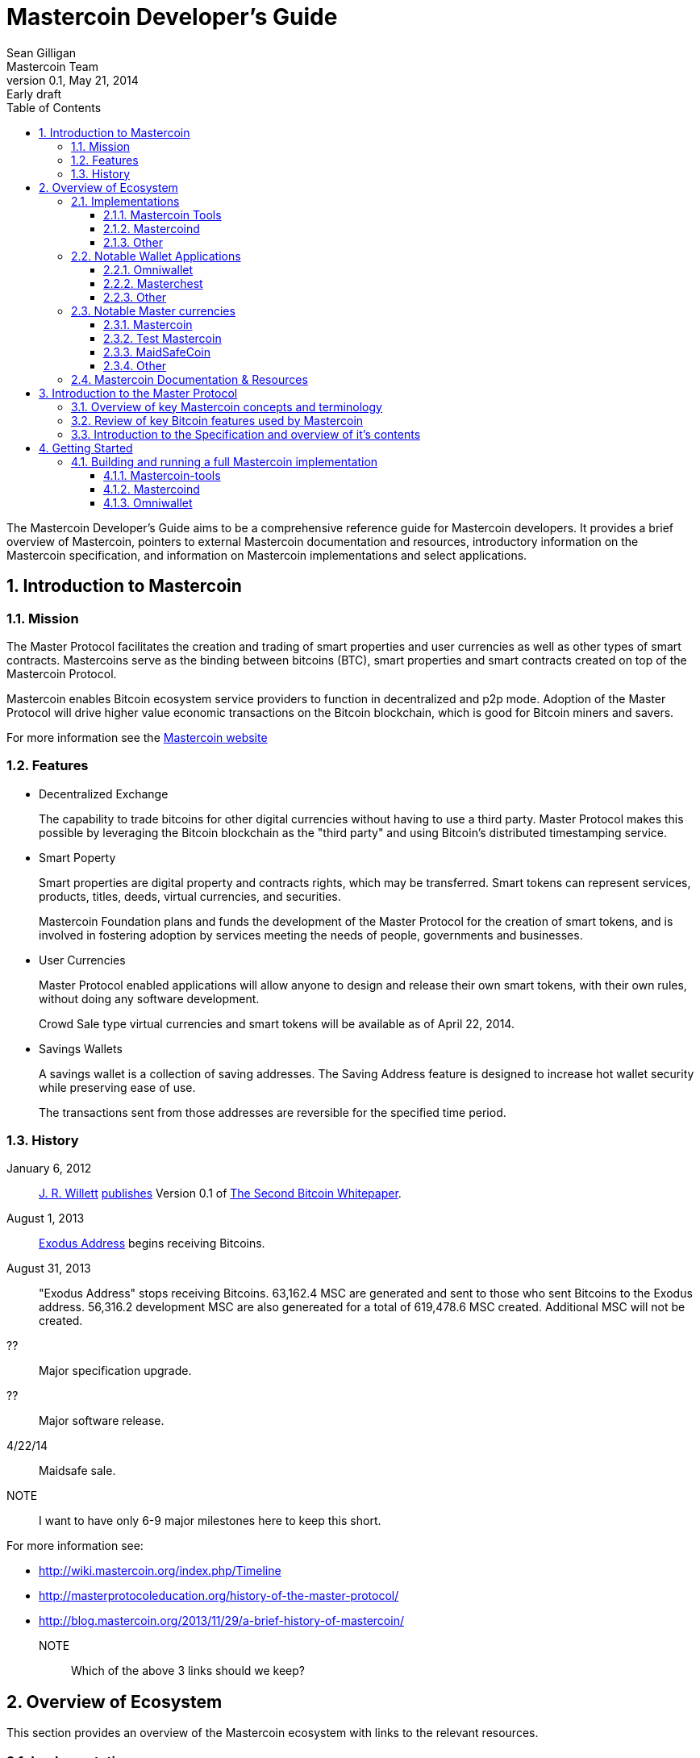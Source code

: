 = Mastercoin Developer's Guide
Sean Gilligan; Mastercoin Team
v0.1, May 21, 2014: Early draft
:numbered:
:toc:
:toclevels: 3
:linkattrs:

The Mastercoin Developer's Guide aims to be a comprehensive reference guide for Mastercoin developers. It provides a brief overview of Mastercoin, pointers to external Mastercoin documentation and resources, introductory information on the Mastercoin specification, and information on Mastercoin implementations and select applications.


== Introduction to Mastercoin

=== Mission

The Master Protocol facilitates the creation and trading of smart properties and user currencies as well as other types of smart contracts. Mastercoins serve as the binding between bitcoins (BTC), smart properties and smart contracts created on top of the Mastercoin Protocol.

Mastercoin enables Bitcoin ecosystem service providers to function in decentralized and p2p mode. Adoption of the Master Protocol will drive higher value economic transactions on the Bitcoin blockchain, which is good for Bitcoin miners and savers.

For more information see the http://www.mastercoin.org[Mastercoin website]

=== Features

* Decentralized Exchange
+
The capability to trade bitcoins for other digital currencies without having to use a third party. Master Protocol makes this possible by leveraging the Bitcoin blockchain as the "third party" and using Bitcoin's distributed timestamping service.

* Smart Poperty
+
Smart properties are digital property and contracts rights, which may be transferred. Smart tokens can represent services, products, titles, deeds, virtual currencies, and securities.
+
Mastercoin Foundation plans and funds the development of the Master Protocol for the creation of smart tokens, and is involved in fostering adoption by services meeting the needs of people, governments and businesses.

* User Currencies
+
Master Protocol enabled applications will allow anyone to design and release their own smart tokens, with their own rules, without doing any software development. 
+
Crowd Sale type virtual currencies and smart tokens will be available as of April 22, 2014.

* Savings Wallets
+
A savings wallet is a collection of saving addresses. The Saving Address feature is designed to increase hot wallet security while preserving ease of use.
+
The transactions sent from those addresses are reversible for the specified time period.

=== History

January 6, 2012::
http://www.mastercoinfoundation.org/#team[J. R. Willett] https://bitcointalk.org/index.php?topic=56901.0[publishes] Version 0.1 of https://sites.google.com/site/2ndbtcwpaper/2ndBitcoinWhitepaper.pdf[The Second Bitcoin Whitepaper].

August 1, 2013::
https://blockchain.info/address/1EXoDusjGwvnjZUyKkxZ4UHEf77z6A5S4P[Exodus Address] begins receiving Bitcoins.

August 31, 2013::
"Exodus Address" stops receiving Bitcoins. 63,162.4 MSC are generated and sent to those who sent Bitcoins to the Exodus address. 56,316.2 development MSC are also genereated for a total of 619,478.6 MSC created. Additional MSC will not be created.

??::
Major specification upgrade.

??::
Major software release.

4/22/14::
Maidsafe sale.

NOTE::
I want to have only 6-9 major milestones here to keep this short.

For more information see:

* http://wiki.mastercoin.org/index.php/Timeline
* http://masterprotocoleducation.org/history-of-the-master-protocol/
* http://blog.mastercoin.org/2013/11/29/a-brief-history-of-mastercoin/

NOTE::
Which of the above 3 links should we keep?

== Overview of Ecosystem

This section provides an overview of the Mastercoin ecosystem with links to the relevant resources.

=== Implementations

There are multiple implementations of the Mastercoin protocol available. <<imp-mastercon-tools>> is the current reference implementation (which is used by OmniWallet). We have begun work on a new reference implementation which we are colling mastercoind/mastercore, but it has not been released yet.

[#imp-mastercon-tools]
==== Mastercoin Tools

https://github.com/grazcoin/mastercoin-tools[Mastercoin Tools] is a set of Python libraries and command-line tools that in turn depends upon the SX command from libbitcoin.

For more information see the https://github.com/grazcoin/mastercoin-tools[README on Github].

==== Mastercoind

TBD

==== Other

TBD

=== Notable Wallet Applications

There are a handful of Mastercoin-enabled wallets for web and desktop platforms. We'll highlight a few of them here.

==== Omniwallet

Omniwallet is a major focus of development for the Mastercoin Foundation. You can find the https://github.com/zathras-crypto/masterchest-wallet[source code and a helpful README] file on Github.

==== Masterchest

The Masterchest wallet is a desktop wallet for the Windows platform. See the https://github.com/mastercoin-MSC/omniwallet[source and README] on Github,

==== Other

TBD

=== Notable Master currencies
==== Mastercoin
==== Test Mastercoin
==== MaidSafeCoin
==== Other

=== Mastercoin Documentation & Resources

* http://www.mastercoin.org[Mastercoin] 
* http://www.mastercoinfoundation.org[Mastercoin Foundation]
* http://wiki.mastercoin.org/index.php/Main_Page[Mastercoin Dev Wiki]
* http://masterprotocoleducation.org[Master Protocol Education]

== Introduction to the Master Protocol

This section is TBD. For now your best starting point is the https://github.com/mastercoin-MSC/spec[Specification] itself.

=== Overview of key Mastercoin concepts and terminology
=== Review of key Bitcoin features used by Mastercoin
=== Introduction to the Specification and overview of it's contents

== Getting Started

We'll be updating this section during the Hackathon. If you have any questions, please visit us on Sococo.

=== Building and running a full Mastercoin implementation
==== Mastercoin-tools
==== Mastercoind
==== Omniwallet
